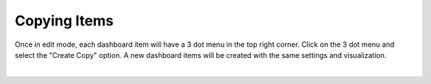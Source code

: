 Copying Items
-------------

.. _copy_dashboard_items:

Once in edit mode, each dashboard item will have a 3 dot menu in the top right corner. Click on the 3 dot menu and 
select the "Create Copy" option. A new dashboard items will be created with the same settings and visualization.

.. image:: ../../images/copy_dashboard_item.png
   :align: center

|
